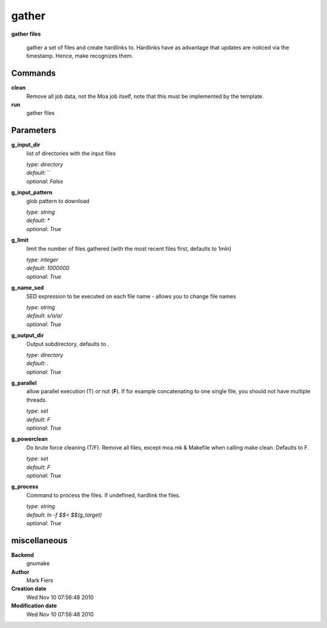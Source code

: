 gather
------------------------------------------------

**gather files**


    gather a set of files and create hardlinks to. Hardlinks have as advantage that updates are noticed via the timestamp. Hence, make recognizes them.



Commands
~~~~~~~~

**clean**
  Remove all job data, not the Moa job itself, note that this must be implemented by the template.
  
  
**run**
  gather files
  
  

Parameters
~~~~~~~~~~



**g_input_dir**
  list of directories with the input files

  | *type*: `directory`
  | *default*: ``
  | *optional*: `False`



**g_input_pattern**
  glob pattern to download

  | *type*: `string`
  | *default*: `*`
  | *optional*: `True`



**g_limit**
  limit the number of files gathered (with the most recent files first, defaults to 1mln)

  | *type*: `integer`
  | *default*: `1000000`
  | *optional*: `True`



**g_name_sed**
  SED expression to be executed on each file name - allows you to change file names

  | *type*: `string`
  | *default*: `s/a/a/`
  | *optional*: `True`



**g_output_dir**
  Output subdirectory, defaults to .

  | *type*: `directory`
  | *default*: `.`
  | *optional*: `True`



**g_parallel**
  allow parallel execution (T) or not (**F**). If for example concatenating to one single file, you should not have multiple threads.

  | *type*: `set`
  | *default*: `F`
  | *optional*: `True`



**g_powerclean**
  Do brute force cleaning (T/F). Remove all files, except moa.mk & Makefile when calling make clean. Defaults to F.

  | *type*: `set`
  | *default*: `F`
  | *optional*: `True`



**g_process**
  Command to process the files. If undefined, hardlink the files.

  | *type*: `string`
  | *default*: `ln -f $$< $$(g_target)`
  | *optional*: `True`



miscellaneous
~~~~~~~~~~~~~

**Backend**
  gnumake
**Author**
  Mark Fiers
**Creation date**
  Wed Nov 10 07:56:48 2010
**Modification date**
  Wed Nov 10 07:56:48 2010
